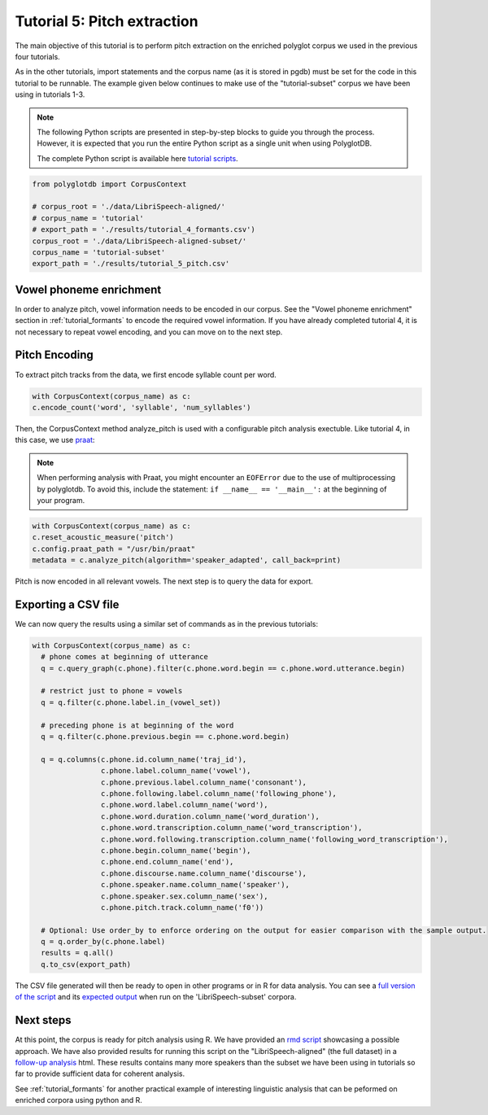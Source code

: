 
.. _full version of the script: https://github.com/MontrealCorpusTools/PolyglotDB/tree/master/examples/tutorial/tutorial_5_pitch.py

.. _expected output: https://github.com/MontrealCorpusTools/PolyglotDB/tree/master/examples/tutorial/results/tutorial_5_subset_pitch.csv

.. _praat: https://www.fon.hum.uva.nl/praat/

.. _follow-up analysis: https://github.com/MontrealCorpusTools/PolyglotDB/tree/master/examples/tutorial/results/tutorial_5_pitch.html

.. _rmd script: https://github.com/MontrealCorpusTools/PolyglotDB/tree/master/examples/tutorial/results/tutorial_5_pitch.Rmd

.. _tutorial scripts: https://github.com/MontrealCorpusTools/PolyglotDB/tree/main/examples/tutorial

.. _tutorial_pitch:

***********************************
Tutorial 5: Pitch extraction
***********************************

The main objective of this tutorial is to perform pitch extraction on the enriched polyglot corpus we used in the previous four tutorials.

As in the other tutorials, import statements and the corpus name (as it is stored in pgdb) must be set for the code in this tutorial
to be runnable. The example given below continues to make use of the "tutorial-subset" corpus we have been using in tutorials 1-3.

.. note::

   The following Python scripts are presented in step-by-step blocks to guide you through the process. 
   However, it is expected that you run the entire Python script as a single unit when using PolyglotDB.
   
   The complete Python script is available here `tutorial scripts`_.
   

.. code-block:: python

   from polyglotdb import CorpusContext

   # corpus_root = './data/LibriSpeech-aligned/'
   # corpus_name = 'tutorial'
   # export_path = './results/tutorial_4_formants.csv')
   corpus_root = './data/LibriSpeech-aligned-subset/'
   corpus_name = 'tutorial-subset'
   export_path = './results/tutorial_5_pitch.csv'

Vowel phoneme enrichment
=========================

In order to analyze pitch, vowel information needs to be encoded in our corpus. See the "Vowel phoneme enrichment" section in :ref:`tutorial_formants` to encode the required vowel information. If you have already completed tutorial 4, it is not necessary to repeat vowel encoding, and you can move on to the next step.

Pitch Encoding
=========================

To extract pitch tracks from the data, we first encode syllable count per word.

.. code-block:: python

  with CorpusContext(corpus_name) as c:
  c.encode_count('word', 'syllable', 'num_syllables')


Then, the CorpusContext method analyze_pitch is used with a configurable pitch analysis exectuble. Like tutorial 4, in this case, we use `praat`_:

.. note::
  When performing analysis with Praat, you might encounter an ``EOFError`` due to the use of multiprocessing by polyglotdb. To avoid this, include the statement: ``if __name__ == '__main__':`` at the beginning of your program.

.. code-block:: python

  with CorpusContext(corpus_name) as c:
  c.reset_acoustic_measure('pitch')
  c.config.praat_path = "/usr/bin/praat"
  metadata = c.analyze_pitch(algorithm='speaker_adapted', call_back=print)

Pitch is now encoded in all relevant vowels. The next step is to query the data for export.

Exporting a CSV file
==========================

We can now query the results using a similar set of commands as in the previous tutorials:

.. code-block:: python

  with CorpusContext(corpus_name) as c:
    # phone comes at beginning of utterance
    q = c.query_graph(c.phone).filter(c.phone.word.begin == c.phone.word.utterance.begin)

    # restrict just to phone = vowels
    q = q.filter(c.phone.label.in_(vowel_set))

    # preceding phone is at beginning of the word
    q = q.filter(c.phone.previous.begin == c.phone.word.begin)

    q = q.columns(c.phone.id.column_name('traj_id'),
                  c.phone.label.column_name('vowel'),
                  c.phone.previous.label.column_name('consonant'),
                  c.phone.following.label.column_name('following_phone'),
                  c.phone.word.label.column_name('word'),
                  c.phone.word.duration.column_name('word_duration'),
                  c.phone.word.transcription.column_name('word_transcription'),
                  c.phone.word.following.transcription.column_name('following_word_transcription'),
                  c.phone.begin.column_name('begin'),
                  c.phone.end.column_name('end'),
                  c.phone.discourse.name.column_name('discourse'),
                  c.phone.speaker.name.column_name('speaker'),
                  c.phone.speaker.sex.column_name('sex'),
                  c.phone.pitch.track.column_name('f0'))

    # Optional: Use order_by to enforce ordering on the output for easier comparison with the sample output.
    q = q.order_by(c.phone.label)
    results = q.all()
    q.to_csv(export_path)

The CSV file generated will then be ready to open in other programs or in R for data analysis. You can see a `full version of the script`_ and its `expected output`_ when run on the 'LibriSpeech-subset' corpora.


Next steps
===============
At this point, the corpus is ready for pitch analysis using R. We have provided an `rmd script`_ showcasing a possible approach. We have also provided results for running this script on the "LibriSpeech-aligned" (the full dataset) in a `follow-up analysis`_ html. These results contains many more speakers than the subset we have been using in tutorials so far to provide sufficient data for coherent analysis.

See :ref:`tutorial_formants` for another practical example of interesting linguistic analysis that can be peformed on enriched corpora using python and R.